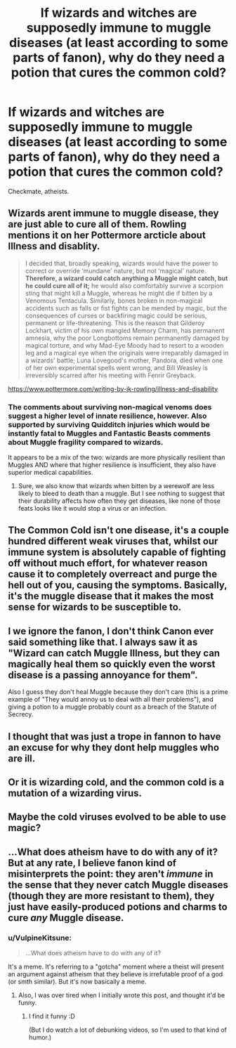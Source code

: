 #+TITLE: If wizards and witches are supposedly immune to muggle diseases (at least according to some parts of fanon), why do they need a potion that cures the common cold?

* If wizards and witches are supposedly immune to muggle diseases (at least according to some parts of fanon), why do they need a potion that cures the common cold?
:PROPERTIES:
:Author: Raesong
:Score: 2
:DateUnix: 1557996373.0
:DateShort: 2019-May-16
:FlairText: Discussion
:END:
Checkmate, atheists.


** Wizards arent immune to muggle disease, they are just able to cure all of them. Rowling mentions it on her Pottermore arcticle about Illness and disablity.

#+begin_quote
  I decided that, broadly speaking, wizards would have the power to correct or override ‘mundane' nature, but not ‘magical' nature. *Therefore, a wizard could catch anything a Muggle might catch, but he could cure all of it;* he would also comfortably survive a scorpion sting that might kill a Muggle, whereas he might die if bitten by a Venomous Tentacula. Similarly, bones broken in non-magical accidents such as falls or fist fights can be mended by magic, but the consequences of curses or backfiring magic could be serious, permanent or life-threatening. This is the reason that Gilderoy Lockhart, victim of his own mangled Memory Charm, has permanent amnesia, why the poor Longbottoms remain permanently damaged by magical torture, and why Mad-Eye Moody had to resort to a wooden leg and a magical eye when the originals were irreparably damaged in a wizards' battle; Luna Lovegood's mother, Pandora, died when one of her own experimental spells went wrong, and Bill Weasley is irreversibly scarred after his meeting with Fenrir Greyback.
#+end_quote

[[https://www.pottermore.com/writing-by-jk-rowling/illness-and-disability]]
:PROPERTIES:
:Author: aAlouda
:Score: 21
:DateUnix: 1558008975.0
:DateShort: 2019-May-16
:END:

*** The comments about surviving non-magical venoms does suggest a higher level of innate resilience, however. Also supported by surviving Quidditch injuries which would be instantly fatal to Muggles and Fantastic Beasts comments about Muggle fragility compared to wizards.

It appears to be a mix of the two: wizards are more physically resilient than Muggles AND where that higher resilience is insufficient, they also have superior medical capabilities.
:PROPERTIES:
:Author: Taure
:Score: 9
:DateUnix: 1558016760.0
:DateShort: 2019-May-16
:END:

**** Sure, we also know that wizards when bitten by a werewolf are less likely to bleed to death than a muggle. But I see nothing to suggest that their durability affects how often they get diseases, like none of those feats looks like it would stop a virus or an infection.
:PROPERTIES:
:Author: aAlouda
:Score: 5
:DateUnix: 1558019107.0
:DateShort: 2019-May-16
:END:


** The Common Cold isn't one disease, it's a couple hundred different weak viruses that, whilst our immune system is absolutely capable of fighting off without much effort, for whatever reason cause it to completely overreact and purge the hell out of you, causing the symptoms. Basically, it's the muggle disease that it makes the most sense for wizards to be susceptible to.
:PROPERTIES:
:Author: Slightly_Too_Heavy
:Score: 12
:DateUnix: 1557998183.0
:DateShort: 2019-May-16
:END:


** I we ignore the fanon, I don't think Canon ever said something like that. I always saw it as "Wizard can catch Muggle Illness, but they can magically heal them so quickly even the worst disease is a passing annoyance for them".

Also I guess they don't heal Muggle because they don't care (this is a prime example of "They would annoy us to deal with all their problems"), and giving a potion to a muggle probably count as a breach of the Statute of Secrecy.
:PROPERTIES:
:Author: PlusMortgage
:Score: 4
:DateUnix: 1557999161.0
:DateShort: 2019-May-16
:END:


** I thought that was just a trope in fannon to have an excuse for why they dont help muggles who are ill.
:PROPERTIES:
:Author: HungryLumaLuvsCats
:Score: 4
:DateUnix: 1557997315.0
:DateShort: 2019-May-16
:END:


** Or it is wizarding cold, and the common cold is a mutation of a wizarding virus.
:PROPERTIES:
:Score: 1
:DateUnix: 1558001114.0
:DateShort: 2019-May-16
:END:


** Maybe the cold viruses evolved to be able to use magic?
:PROPERTIES:
:Author: shuffling-through
:Score: 1
:DateUnix: 1558004901.0
:DateShort: 2019-May-16
:END:


** ...What does atheism have to do with any of it? But at any rate, I believe fanon kind of misinterprets the point: they aren't /immune/ in the sense that they never catch Muggle diseases (though they are more resistant to them), they just have easily-produced potions and charms to cure /any/ Muggle disease.
:PROPERTIES:
:Author: Achille-Talon
:Score: -1
:DateUnix: 1557998356.0
:DateShort: 2019-May-16
:END:

*** u/VulpineKitsune:
#+begin_quote
  ...What does atheism have to do with any of it?
#+end_quote

It's a meme. It's referring to a "gotcha" moment where a theist will present an argument against atheism that they believe is irrefutable proof of a god (or smth similar). But it's now basically a meme.
:PROPERTIES:
:Author: VulpineKitsune
:Score: 10
:DateUnix: 1558000049.0
:DateShort: 2019-May-16
:END:

**** Also, I was over tired when I initially wrote this post, and thought it'd be funny.
:PROPERTIES:
:Author: Raesong
:Score: 6
:DateUnix: 1558031338.0
:DateShort: 2019-May-16
:END:

***** I find it funny :D

(But I do watch a lot of debunking videos, so I'm used to that kind of humor.)
:PROPERTIES:
:Author: VulpineKitsune
:Score: 3
:DateUnix: 1558034927.0
:DateShort: 2019-May-16
:END:

